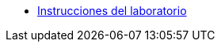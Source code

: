 * xref:01-instrucciones.adoc[Instrucciones del laboratorio]
// ** xref:01-setup.adoc#prerequisite[Prerequisites]
// ** xref:01-setup.adoc#minikube[Setup Minikube]

